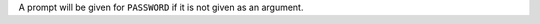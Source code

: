 .. click:: repo_helper.cli.commands.pypi_secure:pypi_secure
	:prog: repo-helper pypi-secure

A prompt will be given for ``PASSWORD`` if it is not given as an argument.
